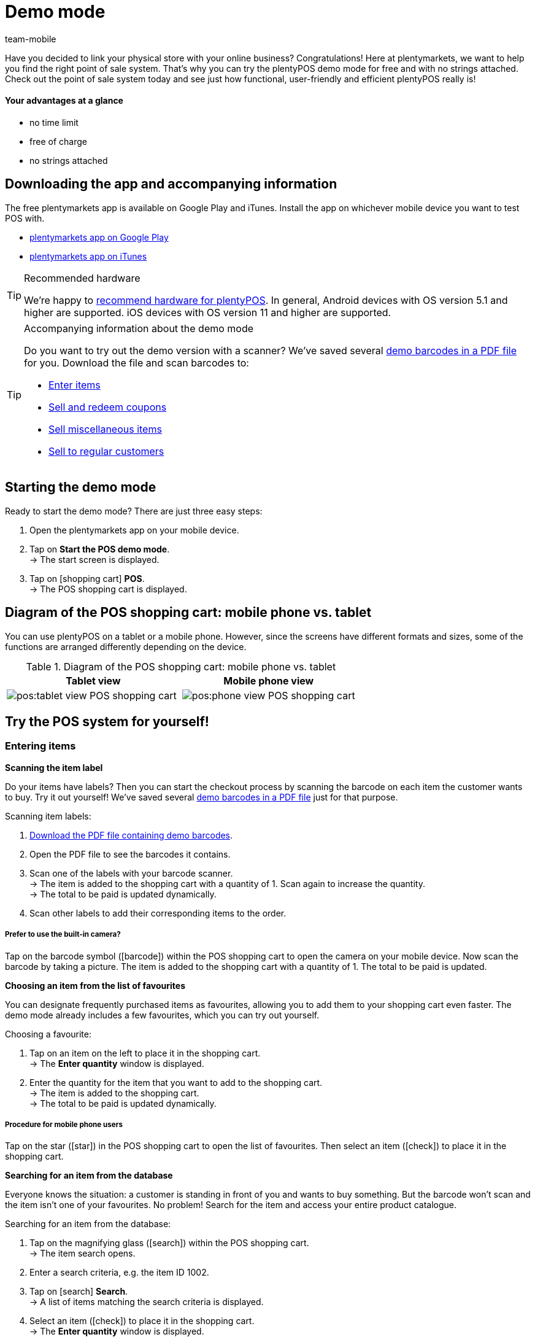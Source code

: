 = Demo mode
:author: team-mobile
:keywords: App demo, POS demo mode, plentyPOS demo, plenty POS demo, plenty POS, plentyPOS test, test plentyPOS, plentyPOS test
:description: Want to link your physical store with your online business? See what the free demo version of plentyPOS has to offer.
:icons: font
:docinfodir: /workspace/manual-adoc
:docinfo1:

Have you decided to link your physical store with your online business? Congratulations! Here at plentymarkets, we want to help you find the right point of sale system.
That’s why you can try the plentyPOS demo mode for free and with no strings attached. Check out the point of sale system today and see just how functional, user-friendly and efficient plentyPOS really is!

[discrete]
==== Your advantages at a glance

* no time limit
* free of charge
* no strings attached

[#200]
== Downloading the app and accompanying information

The free plentymarkets app is available on Google Play and iTunes. Install the app on whichever mobile device you want to test POS with.

* link:https://play.google.com/store/apps/details?id=eu.plentymarkets.mobile&hl=en[plentymarkets app on Google Play^]
* link:https://apps.apple.com/gb/app/plentymarkets/id957702618[plentymarkets app on iTunes^]

[TIP]
.Recommended hardware
====
We’re happy to xref:app:installation.adoc#400[recommend hardware for plentyPOS]. In general, Android devices with OS version 5.1 and higher are supported. iOS devices with OS version 11 and higher are supported.
====

[TIP]
.Accompanying information about the demo mode
====
Do you want to try out the demo version with a scanner? We’ve saved several link:https://cdn02.plentymarkets.com/pmsbpnokwu6a/frontend/POS_Demo-Mode_data.pdf[demo barcodes in a PDF file^] for you. Download the file and scan barcodes to:

* xref:pos:demo.adoc#500[Enter items]
* xref:pos:demo.adoc#1300[Sell and redeem coupons]
* xref:pos:demo.adoc#2700[Sell miscellaneous items]
* xref:pos:demo.adoc#2800[Sell to regular customers]
====

[#300]
== Starting the demo mode

[.instruction]

Ready to start the demo mode? There are just three easy steps:

. Open the plentymarkets app on your mobile device.
. Tap on *Start the POS demo mode*. +
→ The start screen is displayed.
. Tap on icon:shopping-cart[role="darkGrey"] *POS*. +
→ The POS shopping cart is displayed.

[#400]
== Diagram of the POS shopping cart: mobile phone vs. tablet

You can use plentyPOS on a tablet or a mobile phone. However, since the screens have different formats and sizes, some of the functions are arranged differently depending on the device.

.Diagram of the POS shopping cart: mobile phone vs. tablet
[frame="none"]
|===
| Tablet view | Mobile phone view

a| image::pos:tablet-view-POS-shopping-cart.png[]
a| image::pos:phone-view-POS-shopping-cart.png[]

|===

== Try the POS system for yourself!

[#500]
=== Entering items

[#600]
[.collapseBox]
.*Scanning the item label*
--
Do your items have labels? Then you can start the checkout process by scanning the barcode on each item the customer wants to buy. Try it out yourself! We’ve saved several link:https://cdn02.plentymarkets.com/pmsbpnokwu6a/frontend/POS_Demo-Mode_data.pdf[demo barcodes in a PDF file^] just for that purpose.

[.instruction]

Scanning item labels:

. link:https://cdn02.plentymarkets.com/pmsbpnokwu6a/frontend/POS_Demo-Mode_data.pdf[Download the PDF file containing demo barcodes^].
. Open the PDF file to see the barcodes it contains.
. Scan one of the labels with your barcode scanner. +
→ The item is added to the shopping cart with a quantity of 1. Scan again to increase the quantity. +
→ The total to be paid is updated dynamically.
. Scan other labels to add their corresponding items to the order.

[discrete]
===== Prefer to use the built-in camera?

Tap on the barcode symbol (icon:barcode[role="blue"]) within the POS shopping cart to open the camera on your mobile device. Now scan the barcode by taking a picture. The item is added to the shopping cart with a quantity of 1. The total to be paid is updated.


--

[#700]
[.collapseBox]
.*Choosing an item from the list of favourites*
--
You can designate frequently purchased items as favourites, allowing you to add them to your shopping cart even faster. The demo mode already includes a few favourites, which you can try out yourself.

[.instruction]

Choosing a favourite:

. Tap on an item on the left to place it in the shopping cart. +
→ The *Enter quantity* window is displayed.
. Enter the quantity for the item that you want to add to the shopping cart. +
→ The item is added to the shopping cart. +
→ The total to be paid is updated dynamically.

//5 Sek Video

[discrete]
===== Procedure for mobile phone users

Tap on the star (icon:star[role="blue"]) in the POS shopping cart to open the list of favourites. Then select an item (icon:check[role="green"]) to place it in the shopping cart.


--

[#800]
[.collapseBox]
.*Searching for an item from the database*
--
Everyone knows the situation: a customer is standing in front of you and wants to buy something. But the barcode won’t scan and the item isn’t one of your favourites. No problem! Search for the item and access your entire product catalogue.

[.instruction]
Searching for an item from the database:

. Tap on the magnifying glass (icon:search[role="blue"]) within the POS shopping cart. +
→ The item search opens.
. Enter a search criteria, e.g. the item ID 1002.
. Tap on icon:search[role="blue"] *Search*. +
→ A list of items matching the search criteria is displayed.
. Select an item (icon:check[role="green"]) to place it in the shopping cart. +
→ The *Enter quantity* window is displayed.
. Enter the quantity for the item that you want to add to the shopping cart. +
→ The item is added to the shopping cart. +
→ The total to be paid is updated dynamically.

--

[#900]
=== Receiving a payment

[#1000]
[.collapseBox]
.*Cash payments*
--
Once you’ve placed all the items in the POS shopping cart, you’re ready to accept payment. Try out a cash payment in the demo mode!

[.instruction]
Receiving a cash payment:

. Tap in the amount you received from the customer.
. Tap on icon:money[role="green"] *Payment received*. +
→ The order is created and you see how much change you should give. +
→ A receipt is printed. The demo mode simulates printing.
. Tap on icon:shopping-cart[role="blue"] *New order* to start the next checkout procedure.

[discrete]
===== Procedure for mobile phone users

Tap on the green arrow (icon:long-arrow-right[role="green"]) in the POS shopping cart to access the payment functions.

--

[#1100]
[.collapseBox]
.*Card payments*
--
Do you accept credit and debit cards? xref:pos:demo.adoc#3000[In the full version], you can directly link your card terminals to plentymarkets. Unfortunately, this is not possible in the demo version, but you can still get a feel for card payments by simulating the process with a disconnected card terminal.

[.instruction]
Accepting card payments:

. Tap on icon:credit-card[role="blue"] *POS terminal*.
. Complete the transaction on your POS terminal.
. Tap on icon:check[role="green"] *Payment received/Complete payment*. +
→ The order is created. +
→ A receipt is printed. The demo mode simulates printing.
. Tap on icon:shopping-cart[role="blue"] *New order* to start the next checkout procedure.

[discrete]
===== Procedure for mobile phone users

Tap on the green arrow (icon:long-arrow-right[role="green"]) in the POS shopping cart to access the payment functions.


--

[#1200]
[.collapseBox]
.*Partial payment or mixed payment*
--
Does your customer want to pay half the amount with cash and the other half with a card? No problem! Try accepting partial payments or mixed payments in the demo mode.

[.instruction]
Accepting multiple payments with different payment methods:

. Tap in the amount you received with the first payment method, e.g. cash.
. Tap on icon:money[role="green"] *Payment received*. +
→ The remaining amount will automatically be updated.
. Tap in the amount you received with the second payment method, e.g. debit card. +
. Tap on icon:credit-card[role="blue"] *POS terminal*.
. Complete the transaction on your POS terminal.
. Tap on icon:check[role="green"] *Payment received/Complete payment*. +
→ The remaining amount will automatically be updated.
. Repeat these steps until the entire amount has been paid. +
→ The order is created. +
→ A receipt is printed. The demo mode simulates printing.
. Tap on icon:shopping-cart[role="blue"] *New order* to start the next checkout procedure.

[discrete]
===== Procedure for mobile phone users

Tap on the green arrow (icon:long-arrow-right[role="green"]) in the POS shopping cart to access the payment functions.


[discrete]
===== Viewing or undoing partial payments

Tap on the blue *Received* bar to see the partial payments you’ve already received. Then tap on the delete icon (icon:trash[role="red"]) to undo a partial payment. The remaining amount will automatically be updated.


//5 Sek Video

--

[#1300]
=== Coupons

[#1400]
[.collapseBox]
.*Selling coupons*
--
Pre-paid coupons are a popular gift idea. With plentyPOS, you can sell coupons and accept them as a payment method. Try it out with an example coupon!

Just like any other item, you can add coupons to the POS shopping cart by xref:pos:demo.adoc#500[scanning the barcode], by xref:pos:demo.adoc#500[choosing it from the list of favourites] or by xref:pos:demo.adoc#500[manually entering its item number].

The demo mode includes a fictional coupon that you can try out. link:https://cdn02.plentymarkets.com/pmsbpnokwu6a/frontend/POS_Demo-Mode_data.pdf[Download the PDF file^] and scan the barcode for the example coupon. Alternatively, manually add the “coupon” item (ID 1076) to the shopping cart.

Then activate the coupon by generating a new code or by using an existing code. The coupon code will then be printed on the POS receipt.

--

[#1500]
[.collapseBox]
.*Accepting coupons as a payment method*
--
Customers can pay for their items with coupons. Once you’ve xref:pos:demo.adoc#500[entered all of the items] that the customer wants to buy, your customer can use a coupons to pay for the items in part or in full.

We’ve created four fictional coupons, which you can try out in the demo mode. Each coupons is for a different amount of money and has a different code.

[.instruction]
Accepting a coupon as a payment method:

. link:https://cdn02.plentymarkets.com/pmsbpnokwu6a/frontend/POS_Demo-Mode_data.pdf[Download the PDF file containing demo coupons^].
. Open the PDF file and look for coupons of the type “multi-purpose”.
. Scan the barcode on the coupon. +
→ The total to be paid is updated dynamically.
. If the coupon doesn’t cover the entire amount, then accept payment for the remaining amount. +
→ The order is created. +
→ A receipt is printed. The demo mode simulates printing.

[discrete]
===== Procedure for mobile phone users

Tap on the green arrow (icon:long-arrow-right[role="green"]) in the POS shopping cart to access the payment functions.


[discrete]
===== Manually entering the coupon code

You can enter the coupon code manually instead of scanning the barcode. Tap on the gift symbol (icon:gift[role="blue"]) and manually enter the coupon code into the field.


--

[#1600]
=== Granting discounts

[.collapseBox]
.*Lowering the price of a specific item*
--
Did you and your customer agree on a special price? For example, maybe an item was damaged and you agreed to sell it for half price.

Tap on an item and change its data directly while ringing up the customer. The changes only apply to this order. They do not modify the item data record in the plentymarkets ERP system.

//5 Sek Video

--

[#1700]
[.collapseBox]
.*Lowering the price of the entire order*
--
Do you give your customers incentives to buy a little more? For example, do customers get a 5% discount if the spend 50 euros or more? Or do customers get 5 euros off a specific brand? plentyPOS makes it easy to grant discounts on the entire order.

[.instruction]
Granting a discount on the entire order:

. Tap on the gift symbol (icon:gift[role="blue"]) within the POS shopping cart. +
→ The discount screen will be displayed.
. Enter a number into the *Discount* field, e.g. 5.
. Tap on icon:percent[role="darkGrey"] *Percentage* or icon:money[role="darkGrey"] *Fixed*, to specify whether the 5 refers to a percentage or a fixed monetary amount, e.g. 5% or 5 euros. +
→ The total to be paid is updated dynamically.

//5 Sek Video

--

[#1800]
[.collapseBox]
.*Accepting promotional coupons*
--

Promotional coupons are a good way to attract customers to your store. Give customers an incentive to come in by granting them discounts such as:

* 20% off of selected products
* Buy two, get one free
* 50 cents off

Once you’ve xref:pos:demo.adoc#500[entered all of the items as usual], you can subtract the coupon value from the amount owed.

We’ve created two fictional promotional coupons, which you can try out in the demo mode. Each promotional coupon is for a different percent discount and has a different code.

[.instruction]
Subtracting promotional coupons from the amount owed:

. link:https://cdn02.plentymarkets.com/pmsbpnokwu6a/frontend/POS_Demo-Mode_data.pdf[Download the PDF file containing demo promotional coupons^].
. Open the PDF file and look for coupons of the type “special offer”.
. Scan the barcode on the promotional coupon. +
→ The total to be paid is updated dynamically.
. Accept payment for the remaining amount. +
→ The order is created. +
→ A receipt is printed. The demo mode simulates printing.

[discrete]
===== Procedure for mobile phone users

Tap on the green arrow (icon:long-arrow-right[role="green"]) in the POS shopping cart to access the payment functions.


[discrete]
===== Manually entering the coupon code

You can enter the coupon code manually instead of scanning the barcode. Tap on the gift symbol (icon:gift[role="blue"]) and manually enter the coupon code into the field.


//5 Sek Video

--

[#1900]
=== Cancellations and returns

[#2000]
[.collapseBox]
.*Cancelling an order directly after the purchase*
--
Your customer just bought an item. But uh-oh, now he’s noticed it’s the wrong one. Now he wants to cancel the transaction.

[.instruction]
Cancelling an order directly after purchase:

. From the end screen, tap on icon:trash[role="red"] *Cancel order*.
. Tap on icon:check[role="blue"] *Yes*. +
. Was the original order paid for with a credit or debit card? Decide whether the customer should be refunded in cash (icon:money[role="blue"]) or via the terminal (icon:credit-card[role="blue"]). +
→ The order is cancelled.
. Refund the customer directly or process the refund via the POS terminal.

--

[#2100]
[.collapseBox]
.*Cancelling an order the same day it was purchased*
--
Your customer bought an item in the morning and then later that afternoon noticed it was the wrong one. Can he still cancel the transaction?

plentyPOS allows you to cancel orders that were created _since the last Z report_.

[.instruction]
Cancelling an order:

. From the start screen, tap on icon:trash[role="red"] *Cancel order*. +
→ A list of all orders created for this POS since the last Z report is displayed.
. Tap on the trash can (icon:trash[role="red"]) next to the order.
. Tap on icon:check[role="blue"] *Yes*.
. Was the original order paid for with a credit or debit card? Decide whether the customer should be refunded in cash (icon:money[role="blue"]) or via the terminal (icon:credit-card[role="blue"]). +
→ The order is cancelled.
. Refund the customer directly or process the refund via the POS terminal.

--

[#2200]
[.collapseBox]
.*Your customer wants to return items*
--

Imagine your customer bought each of his three nephews a new Christmas jumper. But children grow like weeds and two of the kids didn’t fit into their jumpers on Christmas morning. Now in January, your customer wants to return two of the three jumpers.

Since the order was created before the last Z report, it can no longer be cancelled. The order needs to be _returned_ instead.

[discrete]
===== Did your customer bring the receipt?

If your customer brought the receipt with him, then you can find the original order, e.g. by looking at the receipt number. In this case, you can directly link the return to the original order.

Of course, even if you _can’t_ link the return to the original order, it will still be possible to accept the return. You’ll just have to proceed a little differently. Both procedures are described below.


[discrete]
===== Do you use a scanner?

The procedure differs a little depending on whether you use a scanner or enter the data manually. Both procedures are described below.


[[table-return-receipt]]
[width="100%"]
[cols="2,2"]
|====
|Receipt + Scanner |Receipt + Enter data manually

a|[instruction]

. From the start screen, tap on icon:undo[role="darkGrey"] *Return*.
. *_Mobile phone users_*: Tap on the file (icon:file-text-o[role="blue"]).
. Tap on icon:search[role="blue"] *Search order*.
. Scan the barcode on the receipt. +
→ The order data is displayed.
. Scan the barcode of the items that the customer wants to return. +
→ The scanned item is added to the return with a quantity of 1. As such, every item to be returned must be scanned individually.
. *_Mobile phone users_*: Tap on the green arrow (icon:long-arrow-right[role="green"]). +
→ A summary of the return is displayed.
. Tap on icon:money[role="green"] *Complete and pay out cash* or on icon:gift[role="green"] *Complete and create coupon*.
. Refund the customer in cash or with a coupon.

a|[instruction]

. From the start screen, tap on icon:undo[role="darkGrey"] *Return*.
. *_Mobile phone users_*: Tap on the file (icon:file-text-o[role="blue"]).
. Tap on icon:search[role="blue"] *Search order*.
. Enter a search criterion. +
→ The order data is displayed and all of the items are pre-selected.
. Tap on the trash can (icon:trash[role="red"]) next to all of the items that should not be returned.
. *_Mobile phone users_*: Tap on the green arrow (icon:long-arrow-right[role="green"]). +
→ A summary of the return is displayed.
. Tap on icon:money[role="green"] *Complete and pay out cash* or on icon:gift[role="green"] *Complete and create coupon*.
. Refund the customer in cash or with a coupon.
|====


[[table-return-no-receipt]]
[width="100%"]
[cols="2,2"]
|====
|No receipt + Scanner |No receipt + Enter data manually

a|[instruction]

. From the start screen, tap on icon:undo[role="darkGrey"] *Return*.
. Scan the barcode of the items that the customer wants to return. +
→ The scanned item is added to the return with a quantity of 1. As such, every item to be returned must be scanned individually.
. *_Mobile phone users_*: Tap on the green arrow (icon:long-arrow-right[role="green"]). +
→ A summary of the return is displayed.
. Tap on icon:money[role="green"] *Complete and pay out cash* or on icon:gift[role="green"] *Complete and create coupon*.
. Refund the customer in cash or with a coupon.

a|[instruction]

. From the start screen, tap on icon:undo[role="darkGrey"] *Return*.
. Tap on the magnifying glass (icon:search[role="blue"]). +
→ The item search opens.
. Enter a search criterion. +
. Tap on (icon:search[role="blue"]) *Search*. +
→ A list of items matching the search criteria is displayed.
. Select an item (icon:check[role="green"]) to add it to the return. +
→ The *Enter quantity* window is displayed.
. Enter the quantity for the item that you want to add to the return. +
→ The item is added to the return.
. *_Mobile phone users_*: Tap on the green arrow (icon:long-arrow-right[role="green"]). +
→ A summary of the return is displayed.
. Tap on icon:money[role="green"] *Complete and pay out cash* or on icon:gift[role="green"] *Complete and create coupon*.
. Refund the customer in cash or with a coupon.
|====

--

[#2210]
=== Reports

[#2220]
[.collapseBox]
.*Documenting the cash on hand*
--

You can check how much cash is in the register at any given time. This is done by creating a so-called “till count” report. The banknotes and coins are physically counted and the result is documented.

[.instruction]
Saving a till count result:

. From the start screen, tap on icon:money[role="darkGrey"] *Till count*. +
→ The lowest coin denomination is preselected.
. Use the numpad to enter the number of coins you counted for this denomination.
. Tap on the return arrow (icon:level-down[role="green"]) to jump to the next denomination. Repeat this process until you have entered the quantity of all coins and notes.
. Tap on icon:check[role="green"] *Save till count*. +
→ A till count report will be created. In the full version, the result is saved in your plentymarkets ERP system. The demo mode simulates the result.
. If the actual cash on hand differs from the expected cash on hand, then you may want to book the difference.

[discrete]
===== Mobile phone vs. tablet view

If you use a mobile phone, then you can swipe left or right to switch from one denomination to the next. +
If you use a tablet, then you can directly tap on a denomination on the left.


[discrete]
===== What if I don’t want to count each coin and banknote individually?

If you use a mobile phone and you don’t want to enter each denomination individually, then tap on icon:long-arrow-right[role="green"] *Skip denominations* and enter the total amount. +
If you use a tablet and you don’t want to enter each denomination individually, then tap on the field *Overwrite* and enter the total amount.


--

[#2230]
[.collapseBox]
.*Documenting daily revenue*
--

At the end of the day, it’s customary to document how much revenue was generated in the last 24 hours. This is done by creating a so-called “Z report”.

Strictly speaking, a Z report documents the revenue accrued since the last Z report. In some countries, sellers are required to save these reports for fiscal purposes.

[.instruction]
Creating a Z report:

. From the start screen, tap on icon:file-text-o[role="darkGrey"] *Z report*.
. Count the actual cash on hand and enter this amount.
. Tap on icon:check[role="green"] *Create z report*. +
→ The Z report is created. In the full version, the report is given a consecutive number and it is saved in your plentymarkets ERP system. The demo mode simulates the report. +
→ The daily revenue is reset to 0.

--

[#2300]
=== Additional functions

[#2400]
[.collapseBox]
.*Pausing transactions*
--
Imagine you're in the middle of a transaction and your customer says he's forgotten something. But the next customer is already waiting in line. Don’t worry! You can simply “park” the first customer’s transaction. Then you can ring up the second customer in the meantime.

[.instruction]
Parking an order:

. Tap on the vertical ellipsis (icon:ellipsis-v[role="blue"]) at the top right of the POS shopping cart. +
→ Additional options are displayed.
. Tap on icon:download[role="blue"] *Park receipt*. +
→ The *Park receipt* window is displayed.
. Tap on icon:check[role="blue"] *Yes*. +
→ The order is saved and a new transaction can be started.

//5 Sek Video

[discrete]
===== Retrieving a parked order

Tap on the vertical ellipsis again (icon:ellipsis-v[role="blue"]) and then tap on icon:upload[role="blue"] *Load receipt*. You’ll see an overview of all the parked orders. Tap on an order to load it and continue the transaction.


--

[#2500]
[.collapseBox]
.*Modifying the item data in special cases*
--
Did you accidentally enter the wrong item quantity? Or is one of the items damaged and you agreed on special price with your customer?

Tap on an item and change its data directly while ringing up the customer. The changes only apply to this order. They do not modify the item data record in the plentymarkets ERP system.

//5 Sek Video

--

[#2600]
[.collapseBox]
.*Depositing or withdrawing cash from the register*
--
Is your cashier starting to run out of change? Then you’ll need to put more coins in the till drawer and of course, document the procedure correctly.

[.instruction]
Booking a cash deposit or withdrawal:

. From the start screen, tap on icon:money[role="darkGrey"] *Deposits and withdrawals*.
. Select a reason from the drop-down list.
. Enter text into the field *Additional information* and thus define the event as precisely as possible.
. Enter the amount with the number pad.
. Depending on the situation, tap on icon:long-arrow-down[role="green"] *Deposit* or icon:long-arrow-up[role="red"] *Withdrawal*. +
→ The cash drawer will open and a receipt will be printed. The demo mode simulates printing.

[discrete]
===== Save your own reasons and accounts in the full version

Revenue needs to be booked separately if it flows into or out of your cash register for any reason other than sales.
Sales are booked on so-called _revenue accounts_ whereas events like deposits and withdrawals are saved on _booking accounts_, along with their appropriate reasons.

The demo version includes several example reasons. But you can save your own reasons and booking accounts in the full version. This allows you to differentiate between events that affect your revenue and events that don’t.


--

[#2700]
[.collapseBox]
.*Miscellaneous items with dummy data records*
--
Do you have a bargain bin in your store? Miscellaneous items, seasonal items, remnants - these sorts of items usually aren’t worth the time it takes to enter data into plentymarkets. However, you can still sell them with the help of dummy data records. Try it out in the demo version!

Just like any other item, you can enter dummy items by xref:pos:demo.adoc#500[scanning the barcode], by xref:pos:demo.adoc#500[choosing it from the list of favourites] or by xref:pos:demo.adoc#500[manually entering its item number].
Then enter the price at which this item should be sold.

Scan the example dummy item or add the “dummy” item (ID 1080) to the shopping cart.

--

[#2800]
[.collapseBox]
.*Selling to regular customers*
--
Do you treat some customers like VIPs? With plentyPOS, you can load a specific customer data record and then allow this customer to buy items at a reduced price.
[.instruction]
Selecting a regular customer:

. Tap on the address card (icon:address-card-o[role="blue"]) within the POS shopping cart. +
→ The current customer data record is displayed.
. Tap on the magnifying glass (icon:search[role="blue"]). +
→ The customer search opens.
. Enter a search criterion.
. Tap on icon:search[role="blue"] *Search*. +
→ You’ll see all the customer data records that were found.
. Tap on a data record to select it.
. Tap on icon:check[role="green"] *Use address* to use this customer data record for the current transaction.
. Decide whether you want to update the prices for this customer.

--

[#2850]
[.collapseBox]
.*Selling items online and having customers pick them up (Click & Collect)*
--
Do you run an online shop as well as a brick and mortar store? If so, then you can allow customers to buy items online and pick them up personally in your local store.

Furthermore, customers can decide if they would rather pay for their items while ordering online or when they come to pick up their items in person.

[.instruction]
Completing online orders at the POS:

. Tap on the vertical ellipsis (icon:ellipsis-v[role="blue"]) at the top right of the POS shopping cart. +
→ Additional options are displayed.
. Tap on icon:file-text-o[role="blue"] *Load order*. +
→ The order search opens.
. Did your customer bring a receipt? If yes, scan the barcode. Otherwise enter a search criterion and tap on icon:search[role="blue"] *Search*. +
→ The order details are loaded into the POS.
. If the items were not paid for in advance, then accept payment as usual.
. Hand over the items.
. Tap on icon:cube[role="green", stack="arrow-right,lr,green"] *Book outgoing items*. +
→ The items are booked out of the warehouse.

[discrete]
===== Try it with paid and unpaid orders!

The demo mode includes three fictions orders that are included link:https://cdn02.plentymarkets.com/pmsbpnokwu6a/frontend/POS_Demo-Mode_data.pdf[in the PDF file^]. Search for these orders and try out different click and collect scenarios:

* Order ID 1 was partially paid
* Order ID 2 was fully paid
* Order ID 3 was not paid


--

[#2900]
[.collapseBox]
.*Switching to a different user account*
--
Will your employees share devices? Constantly logging in and out can quickly waste a lot of time. Instead of having users log out, it will be faster if they use a PIN to switch from one account to another.

Try it out in the demo mode! We’ve created three fictional cashiers who you can work with. Each cashier has their own app PIN.

[.instruction]
Switching to a different user account:

. link:https://cdn02.plentymarkets.com/pmsbpnokwu6a/frontend/POS_Demo-Mode_data.pdf[Download the PDF file containing cashier app PINs^].
. Open the PDF file to see the app PINs it contains.
. From the app’s start screen, tap on the user icon (icon:user[role="blue"]) in the top right corner. +
→ You will see a list of people who have an app PIN. +
. Tap on the desired user account.
. Enter the app PIN for the user. +
→ The user account is switched.

--


[#3000]
== Switch to the full version

Have we sparked your interest? Then get the full version today!

* link:https://get.plentymarkets.com/?contract_type=startbasic#order-now[https://get.plentymarkets.com/^]

Do you have further questions about plentyPOS or about our editions? We’re happy to assist you! Contact our link:https://www.plentymarkets.com/dialogue/contact/[sales team^] any time.